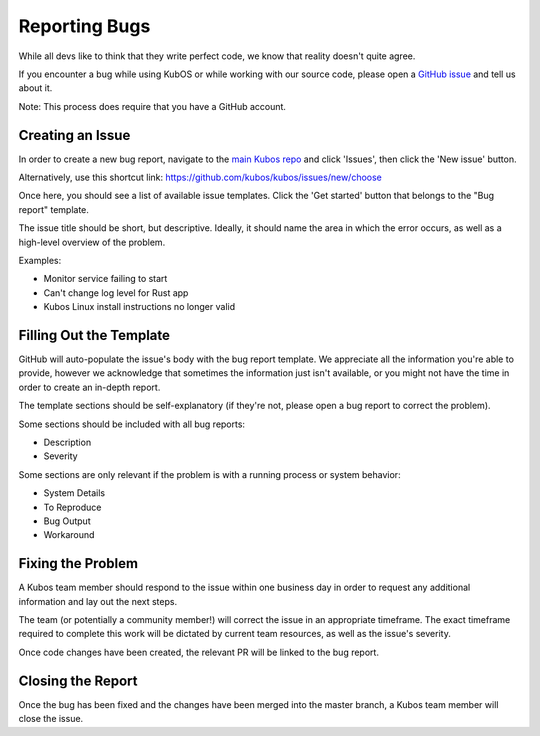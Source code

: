 Reporting Bugs
==============

While all devs like to think that they write perfect code, we know that reality doesn't quite agree.

If you encounter a bug while using KubOS or while working with our source code, please open
a `GitHub issue <https://github.com/kubos/kubos/issues/new/choose>`__ and tell us about it.

Note: This process does require that you have a GitHub account.

Creating an Issue
-----------------

In order to create a new bug report, navigate to the `main Kubos repo <https://github.com/kubos/kubos>`__
and click 'Issues', then click the 'New issue' button.

Alternatively, use this shortcut link: https://github.com/kubos/kubos/issues/new/choose

Once here, you should see a list of available issue templates.
Click the 'Get started' button that belongs to the "Bug report" template.

The issue title should be short, but descriptive.
Ideally, it should name the area in which the error occurs, as well as a high-level overview of the
problem.

Examples:

- Monitor service failing to start
- Can't change log level for Rust app
- Kubos Linux install instructions no longer valid

Filling Out the Template
------------------------

GitHub will auto-populate the issue's body with the bug report template.
We appreciate all the information you're able to provide, however we acknowledge that sometimes
the information just isn't available, or you might not have the time in order to create an in-depth
report.

The template sections should be self-explanatory (if they're not, please open a bug report to
correct the problem).

Some sections should be included with all bug reports:

- Description
- Severity

Some sections are only relevant if the problem is with a running process or system behavior:

- System Details
- To Reproduce
- Bug Output
- Workaround

Fixing the Problem
------------------

A Kubos team member should respond to the issue within one business day in order to request any
additional information and lay out the next steps.

The team (or potentially a community member!) will correct the issue in an appropriate timeframe.
The exact timeframe required to complete this work will be dictated by current team resources, as
well as the issue's severity.

Once code changes have been created, the relevant PR will be linked to the bug report.

Closing the Report
------------------

Once the bug has been fixed and the changes have been merged into the master branch, a Kubos team
member will close the issue.